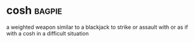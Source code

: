* cosh :bagpie:
a weighted weapon similar to a blackjack
to strike or assault with or as if with a cosh
in a difficult situation

